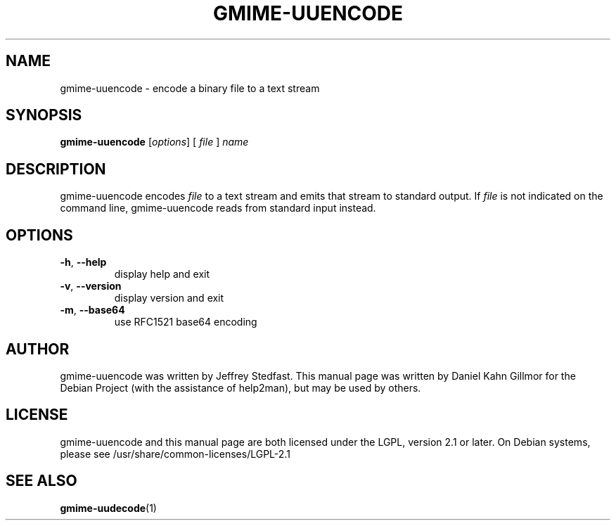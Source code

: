 .TH GMIME-UUENCODE "1" "January 2012" "gmime-uuencode - GMime 2.6.4" "User Commands"
.SH NAME
gmime-uuencode \- encode a binary file to a text stream
.SH SYNOPSIS
.B gmime-uuencode
[\fIoptions\fR] [ \fIfile \fR] \fIname\fR
.SH DESCRIPTION
gmime-uuencode encodes \fIfile\fR to a text stream and emits that
stream to standard output.  If \fIfile\fR is not indicated on the
command line, gmime-uuencode reads from standard input instead.
.SH OPTIONS
.TP
\fB\-h\fR, \fB\-\-help\fR
display help and exit
.TP
\fB\-v\fR, \fB\-\-version\fR
display version and exit
.TP
\fB\-m\fR, \fB\-\-base64\fR
use RFC1521 base64 encoding
.SH AUTHOR
gmime-uuencode was written by Jeffrey Stedfast.  This manual page was
written by Daniel Kahn Gillmor for the Debian Project (with the
assistance of help2man), but may be used by others.
.SH LICENSE
gmime-uuencode and this manual page are both licensed under the LGPL,
version 2.1 or later.  On Debian systems, please see
/usr/share/common-licenses/LGPL-2.1
.SH "SEE ALSO"
.BR gmime\-uudecode (1)
